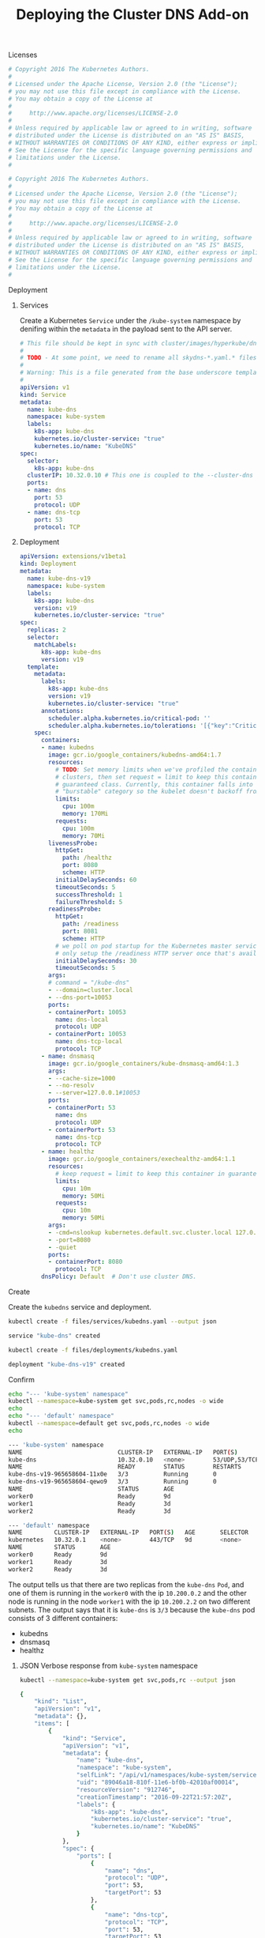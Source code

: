 # -*- mode: org; mode: auto-fill -*-
#+TITLE:	Deploying the Cluster DNS Add-on
#+property:	header-args :mkdirp true

**** Licenses

#+BEGIN_SRC yaml :tangle files/services/kubedns.yaml
# Copyright 2016 The Kubernetes Authors.
#
# Licensed under the Apache License, Version 2.0 (the "License");
# you may not use this file except in compliance with the License.
# You may obtain a copy of the License at
#
#     http://www.apache.org/licenses/LICENSE-2.0
#
# Unless required by applicable law or agreed to in writing, software
# distributed under the License is distributed on an "AS IS" BASIS,
# WITHOUT WARRANTIES OR CONDITIONS OF ANY KIND, either express or implied.
# See the License for the specific language governing permissions and
# limitations under the License.
# 
#+END_SRC

#+BEGIN_SRC yaml :tangle files/deployments/kubedns.yaml
# Copyright 2016 The Kubernetes Authors.
#
# Licensed under the Apache License, Version 2.0 (the "License");
# you may not use this file except in compliance with the License.
# You may obtain a copy of the License at
#
#     http://www.apache.org/licenses/LICENSE-2.0
#
# Unless required by applicable law or agreed to in writing, software
# distributed under the License is distributed on an "AS IS" BASIS,
# WITHOUT WARRANTIES OR CONDITIONS OF ANY KIND, either express or implied.
# See the License for the specific language governing permissions and
# limitations under the License.
# 
#+END_SRC

**** Deployment

***** Services

Create a Kubernetes =Service= under the =/kube-system= namespace by
denifing within the =metadata= in the payload sent to the API server.

#+BEGIN_SRC yaml :tangle files/services/kubedns.yaml
# This file should be kept in sync with cluster/images/hyperkube/dns-svc.yaml
# 
# TODO - At some point, we need to rename all skydns-*.yaml.* files to kubedns-*.yaml.*
# 
# Warning: This is a file generated from the base underscore template file: skydns-svc.yaml.base
# 
apiVersion: v1
kind: Service
metadata:
  name: kube-dns
  namespace: kube-system
  labels:
    k8s-app: kube-dns
    kubernetes.io/cluster-service: "true"
    kubernetes.io/name: "KubeDNS"
spec:
  selector:
    k8s-app: kube-dns
  clusterIP: 10.32.0.10 # This one is coupled to the --cluster-dns flag from the kubelet
  ports:
  - name: dns
    port: 53
    protocol: UDP
  - name: dns-tcp
    port: 53
    protocol: TCP
#+END_SRC

***** Deployment

#+BEGIN_SRC yaml :tangle files/deployments/kubedns.yaml
apiVersion: extensions/v1beta1
kind: Deployment
metadata:
  name: kube-dns-v19
  namespace: kube-system
  labels:
    k8s-app: kube-dns
    version: v19
    kubernetes.io/cluster-service: "true"
spec:
  replicas: 2
  selector:
    matchLabels:
      k8s-app: kube-dns
      version: v19
  template:
    metadata:
      labels:
        k8s-app: kube-dns
        version: v19
        kubernetes.io/cluster-service: "true"
      annotations:
        scheduler.alpha.kubernetes.io/critical-pod: ''
        scheduler.alpha.kubernetes.io/tolerations: '[{"key":"CriticalAddonsOnly", "operator":"Exists"}]'
    spec:
      containers:
      - name: kubedns
        image: gcr.io/google_containers/kubedns-amd64:1.7
        resources:
          # TODO: Set memory limits when we've profiled the container for large
          # clusters, then set request = limit to keep this container in
          # guaranteed class. Currently, this container falls into the
          # "burstable" category so the kubelet doesn't backoff from restarting it.
          limits:
            cpu: 100m
            memory: 170Mi
          requests:
            cpu: 100m
            memory: 70Mi
        livenessProbe:
          httpGet:
            path: /healthz
            port: 8080
            scheme: HTTP
          initialDelaySeconds: 60
          timeoutSeconds: 5
          successThreshold: 1
          failureThreshold: 5
        readinessProbe:
          httpGet:
            path: /readiness
            port: 8081
            scheme: HTTP
          # we poll on pod startup for the Kubernetes master service and
          # only setup the /readiness HTTP server once that's available.
          initialDelaySeconds: 30
          timeoutSeconds: 5
        args:
        # command = "/kube-dns"
        - --domain=cluster.local
        - --dns-port=10053
        ports:
        - containerPort: 10053
          name: dns-local
          protocol: UDP
        - containerPort: 10053
          name: dns-tcp-local
          protocol: TCP
      - name: dnsmasq
        image: gcr.io/google_containers/kube-dnsmasq-amd64:1.3
        args:
        - --cache-size=1000
        - --no-resolv
        - --server=127.0.0.1#10053
        ports:
        - containerPort: 53
          name: dns
          protocol: UDP
        - containerPort: 53
          name: dns-tcp
          protocol: TCP
      - name: healthz
        image: gcr.io/google_containers/exechealthz-amd64:1.1
        resources:
          # keep request = limit to keep this container in guaranteed class
          limits:
            cpu: 10m
            memory: 50Mi
          requests:
            cpu: 10m
            memory: 50Mi
        args:
        - -cmd=nslookup kubernetes.default.svc.cluster.local 127.0.0.1 >/dev/null && nslookup kubernetes.default.svc.cluster.local 127.0.0.1:10053 >/dev/null
        - -port=8080
        - -quiet
        ports:
        - containerPort: 8080
          protocol: TCP
      dnsPolicy: Default  # Don't use cluster DNS.

#+END_SRC

**** Create

Create the =kubedns= service and deployment.

#+BEGIN_SRC sh :results output code :exports both
kubectl create -f files/services/kubedns.yaml --output json
#+END_SRC

#+RESULTS:
#+BEGIN_SRC sh
service "kube-dns" created
#+END_SRC

#+BEGIN_SRC sh :results output code :exports both
kubectl create -f files/deployments/kubedns.yaml 
#+END_SRC

#+RESULTS:
#+BEGIN_SRC sh
deployment "kube-dns-v19" created
#+END_SRC

**** Confirm

#+BEGIN_SRC sh :results output code :exports both
echo "--- 'kube-system' namespace"
kubectl --namespace=kube-system get svc,pods,rc,nodes -o wide
echo
echo "--- 'default' namespace"
kubectl --namespace=default get svc,pods,rc,nodes -o wide
echo
#+END_SRC

#+RESULTS:
#+BEGIN_SRC sh
--- 'kube-system' namespace
NAME                           CLUSTER-IP   EXTERNAL-IP   PORT(S)         AGE       SELECTOR
kube-dns                       10.32.0.10   <none>        53/UDP,53/TCP   2h        k8s-app=kube-dns
NAME                           READY        STATUS        RESTARTS        AGE       IP           NODE
kube-dns-v19-965658604-11x0e   3/3          Running       0               1h        10.200.0.2   worker0
kube-dns-v19-965658604-qewo9   3/3          Running       0               1h        10.200.2.2   worker2
NAME                           STATUS       AGE
worker0                        Ready        9d
worker1                        Ready        3d
worker2                        Ready        3d

--- 'default' namespace
NAME         CLUSTER-IP   EXTERNAL-IP   PORT(S)   AGE       SELECTOR
kubernetes   10.32.0.1    <none>        443/TCP   9d        <none>
NAME         STATUS       AGE
worker0      Ready        9d
worker1      Ready        3d
worker2      Ready        3d

#+END_SRC

The output tells us that there are two replicas from the =kube-dns=
=Pod=, and one of them is running in the =worker0= with the ip =10.200.0.2=
and the other node is running in the node =worker1= with the ip
=10.200.2.2= on two different subnets.  The output says that it is
=kube-dns= is =3/3= because the =kube-dns= pod consists of 3 different
containers:

- kubedns
- dnsmasq
- healthz

***** JSON Verbose response from =kube-system= namespace

#+BEGIN_SRC sh :results output code :exports both
kubectl --namespace=kube-system get svc,pods,rc --output json
#+END_SRC

#+RESULTS:
#+BEGIN_SRC sh
{
    "kind": "List",
    "apiVersion": "v1",
    "metadata": {},
    "items": [
        {
            "kind": "Service",
            "apiVersion": "v1",
            "metadata": {
                "name": "kube-dns",
                "namespace": "kube-system",
                "selfLink": "/api/v1/namespaces/kube-system/services/kube-dns",
                "uid": "89046a18-810f-11e6-bf0b-42010af00014",
                "resourceVersion": "912746",
                "creationTimestamp": "2016-09-22T21:57:20Z",
                "labels": {
                    "k8s-app": "kube-dns",
                    "kubernetes.io/cluster-service": "true",
                    "kubernetes.io/name": "KubeDNS"
                }
            },
            "spec": {
                "ports": [
                    {
                        "name": "dns",
                        "protocol": "UDP",
                        "port": 53,
                        "targetPort": 53
                    },
                    {
                        "name": "dns-tcp",
                        "protocol": "TCP",
                        "port": 53,
                        "targetPort": 53
                    }
                ],
                "selector": {
                    "k8s-app": "kube-dns"
                },
                "clusterIP": "10.32.0.10",
                "type": "ClusterIP",
                "sessionAffinity": "None"
            },
            "status": {
                "loadBalancer": {}
            }
        },
        {
            "kind": "Pod",
            "apiVersion": "v1",
            "metadata": {
                "name": "kube-dns-v19-965658604-11x0e",
                "generateName": "kube-dns-v19-965658604-",
                "namespace": "kube-system",
                "selfLink": "/api/v1/namespaces/kube-system/pods/kube-dns-v19-965658604-11x0e",
                "uid": "b2ded7ab-8117-11e6-bf0b-42010af00014",
                "resourceVersion": "917381",
                "creationTimestamp": "2016-09-22T22:55:46Z",
                "labels": {
                    "k8s-app": "kube-dns",
                    "kubernetes.io/cluster-service": "true",
                    "pod-template-hash": "965658604",
                    "version": "v19"
                },
                "annotations": {
                    "kubernetes.io/created-by": "{\"kind\":\"SerializedReference\",\"apiVersion\":\"v1\",\"reference\":{\"kind\":\"ReplicaSet\",\"namespace\":\"kube-system\",\"name\":\"kube-dns-v19-965658604\",\"uid\":\"b2d3c265-8117-11e6-bf0b-42010af00014\",\"apiVersion\":\"extensions\",\"resourceVersion\":\"917284\"}}\n",
                    "scheduler.alpha.kubernetes.io/critical-pod": "",
                    "scheduler.alpha.kubernetes.io/tolerations": "[{\"key\":\"CriticalAddonsOnly\", \"operator\":\"Exists\"}]"
                }
            },
            "spec": {
                "volumes": [
                    {
                        "name": "default-token-ple4f",
                        "secret": {
                            "secretName": "default-token-ple4f"
                        }
                    }
                ],
                "containers": [
                    {
                        "name": "kubedns",
                        "image": "gcr.io/google_containers/kubedns-amd64:1.7",
                        "args": [
                            "--domain=cluster.local",
                            "--dns-port=10053"
                        ],
                        "ports": [
                            {
                                "name": "dns-local",
                                "containerPort": 10053,
                                "protocol": "UDP"
                            },
                            {
                                "name": "dns-tcp-local",
                                "containerPort": 10053,
                                "protocol": "TCP"
                            }
                        ],
                        "resources": {
                            "limits": {
                                "cpu": "100m",
                                "memory": "170Mi"
                            },
                            "requests": {
                                "cpu": "100m",
                                "memory": "70Mi"
                            }
                        },
                        "volumeMounts": [
                            {
                                "name": "default-token-ple4f",
                                "readOnly": true,
                                "mountPath": "/var/run/secrets/kubernetes.io/serviceaccount"
                            }
                        ],
                        "livenessProbe": {
                            "httpGet": {
                                "path": "/healthz",
                                "port": 8080,
                                "scheme": "HTTP"
                            },
                            "initialDelaySeconds": 60,
                            "timeoutSeconds": 5,
                            "periodSeconds": 10,
                            "successThreshold": 1,
                            "failureThreshold": 5
                        },
                        "readinessProbe": {
                            "httpGet": {
                                "path": "/readiness",
                                "port": 8081,
                                "scheme": "HTTP"
                            },
                            "initialDelaySeconds": 30,
                            "timeoutSeconds": 5,
                            "periodSeconds": 10,
                            "successThreshold": 1,
                            "failureThreshold": 3
                        },
                        "terminationMessagePath": "/dev/termination-log",
                        "imagePullPolicy": "IfNotPresent"
                    },
                    {
                        "name": "dnsmasq",
                        "image": "gcr.io/google_containers/kube-dnsmasq-amd64:1.3",
                        "args": [
                            "--cache-size=1000",
                            "--no-resolv",
                            "--server=127.0.0.1#10053"
                        ],
                        "ports": [
                            {
                                "name": "dns",
                                "containerPort": 53,
                                "protocol": "UDP"
                            },
                            {
                                "name": "dns-tcp",
                                "containerPort": 53,
                                "protocol": "TCP"
                            }
                        ],
                        "resources": {},
                        "volumeMounts": [
                            {
                                "name": "default-token-ple4f",
                                "readOnly": true,
                                "mountPath": "/var/run/secrets/kubernetes.io/serviceaccount"
                            }
                        ],
                        "terminationMessagePath": "/dev/termination-log",
                        "imagePullPolicy": "IfNotPresent"
                    },
                    {
                        "name": "healthz",
                        "image": "gcr.io/google_containers/exechealthz-amd64:1.1",
                        "args": [
                            "-cmd=nslookup kubernetes.default.svc.cluster.local 127.0.0.1 \u003e/dev/null \u0026\u0026 nslookup kubernetes.default.svc.cluster.local 127.0.0.1:10053 \u003e/dev/null",
                            "-port=8080",
                            "-quiet"
                        ],
                        "ports": [
                            {
                                "containerPort": 8080,
                                "protocol": "TCP"
                            }
                        ],
                        "resources": {
                            "limits": {
                                "cpu": "10m",
                                "memory": "50Mi"
                            },
                            "requests": {
                                "cpu": "10m",
                                "memory": "50Mi"
                            }
                        },
                        "volumeMounts": [
                            {
                                "name": "default-token-ple4f",
                                "readOnly": true,
                                "mountPath": "/var/run/secrets/kubernetes.io/serviceaccount"
                            }
                        ],
                        "terminationMessagePath": "/dev/termination-log",
                        "imagePullPolicy": "IfNotPresent"
                    }
                ],
                "restartPolicy": "Always",
                "terminationGracePeriodSeconds": 30,
                "dnsPolicy": "Default",
                "serviceAccountName": "default",
                "serviceAccount": "default",
                "nodeName": "worker0",
                "securityContext": {}
            },
            "status": {
                "phase": "Running",
                "conditions": [
                    {
                        "type": "Initialized",
                        "status": "True",
                        "lastProbeTime": null,
                        "lastTransitionTime": "2016-09-22T22:55:46Z"
                    },
                    {
                        "type": "Ready",
                        "status": "True",
                        "lastProbeTime": null,
                        "lastTransitionTime": "2016-09-22T22:56:26Z"
                    },
                    {
                        "type": "PodScheduled",
                        "status": "True",
                        "lastProbeTime": null,
                        "lastTransitionTime": "2016-09-22T22:55:46Z"
                    }
                ],
                "hostIP": "10.240.0.30",
                "podIP": "10.200.0.2",
                "startTime": "2016-09-22T22:55:46Z",
                "containerStatuses": [
                    {
                        "name": "dnsmasq",
                        "state": {
                            "running": {
                                "startedAt": "2016-09-22T22:55:51Z"
                            }
                        },
                        "lastState": {},
                        "ready": true,
                        "restartCount": 0,
                        "image": "gcr.io/google_containers/kube-dnsmasq-amd64:1.3",
                        "imageID": "docker://sha256:9a15e39d0db8bd3aab67c49cf198d9062b655e3e7c2d8bd0b8adf92c4a6568e8",
                        "containerID": "docker://2289d3d3a536a57430a38ea5bcdc1424dc56ff172513a4459a743edfcfb85337"
                    },
                    {
                        "name": "healthz",
                        "state": {
                            "running": {
                                "startedAt": "2016-09-22T22:55:52Z"
                            }
                        },
                        "lastState": {},
                        "ready": true,
                        "restartCount": 0,
                        "image": "gcr.io/google_containers/exechealthz-amd64:1.1",
                        "imageID": "docker://sha256:c3a89c92ef5b7f3dbd453a590d60d3ab486a6dfc815a8c95ce92d8dfd093feca",
                        "containerID": "docker://cd303f089120711443e5201344e7eb4053d1dc22c0caa25633426484d864921f"
                    },
                    {
                        "name": "kubedns",
                        "state": {
                            "running": {
                                "startedAt": "2016-09-22T22:55:50Z"
                            }
                        },
                        "lastState": {},
                        "ready": true,
                        "restartCount": 0,
                        "image": "gcr.io/google_containers/kubedns-amd64:1.7",
                        "imageID": "docker://sha256:bec33bc01f037e7c0e4aba1774996579dbe7c786001df522976c2bbce98606c8",
                        "containerID": "docker://a9cf3120e3aa9e38adb73448c55f4849b9d8555fca088443490cfbac2b34db7a"
                    }
                ]
            }
        },
        {
            "kind": "Pod",
            "apiVersion": "v1",
            "metadata": {
                "name": "kube-dns-v19-965658604-qewo9",
                "generateName": "kube-dns-v19-965658604-",
                "namespace": "kube-system",
                "selfLink": "/api/v1/namespaces/kube-system/pods/kube-dns-v19-965658604-qewo9",
                "uid": "b2deaf57-8117-11e6-bf0b-42010af00014",
                "resourceVersion": "917382",
                "creationTimestamp": "2016-09-22T22:55:46Z",
                "labels": {
                    "k8s-app": "kube-dns",
                    "kubernetes.io/cluster-service": "true",
                    "pod-template-hash": "965658604",
                    "version": "v19"
                },
                "annotations": {
                    "kubernetes.io/created-by": "{\"kind\":\"SerializedReference\",\"apiVersion\":\"v1\",\"reference\":{\"kind\":\"ReplicaSet\",\"namespace\":\"kube-system\",\"name\":\"kube-dns-v19-965658604\",\"uid\":\"b2d3c265-8117-11e6-bf0b-42010af00014\",\"apiVersion\":\"extensions\",\"resourceVersion\":\"917284\"}}\n",
                    "scheduler.alpha.kubernetes.io/critical-pod": "",
                    "scheduler.alpha.kubernetes.io/tolerations": "[{\"key\":\"CriticalAddonsOnly\", \"operator\":\"Exists\"}]"
                }
            },
            "spec": {
                "volumes": [
                    {
                        "name": "default-token-ple4f",
                        "secret": {
                            "secretName": "default-token-ple4f"
                        }
                    }
                ],
                "containers": [
                    {
                        "name": "kubedns",
                        "image": "gcr.io/google_containers/kubedns-amd64:1.7",
                        "args": [
                            "--domain=cluster.local",
                            "--dns-port=10053"
                        ],
                        "ports": [
                            {
                                "name": "dns-local",
                                "containerPort": 10053,
                                "protocol": "UDP"
                            },
                            {
                                "name": "dns-tcp-local",
                                "containerPort": 10053,
                                "protocol": "TCP"
                            }
                        ],
                        "resources": {
                            "limits": {
                                "cpu": "100m",
                                "memory": "170Mi"
                            },
                            "requests": {
                                "cpu": "100m",
                                "memory": "70Mi"
                            }
                        },
                        "volumeMounts": [
                            {
                                "name": "default-token-ple4f",
                                "readOnly": true,
                                "mountPath": "/var/run/secrets/kubernetes.io/serviceaccount"
                            }
                        ],
                        "livenessProbe": {
                            "httpGet": {
                                "path": "/healthz",
                                "port": 8080,
                                "scheme": "HTTP"
                            },
                            "initialDelaySeconds": 60,
                            "timeoutSeconds": 5,
                            "periodSeconds": 10,
                            "successThreshold": 1,
                            "failureThreshold": 5
                        },
                        "readinessProbe": {
                            "httpGet": {
                                "path": "/readiness",
                                "port": 8081,
                                "scheme": "HTTP"
                            },
                            "initialDelaySeconds": 30,
                            "timeoutSeconds": 5,
                            "periodSeconds": 10,
                            "successThreshold": 1,
                            "failureThreshold": 3
                        },
                        "terminationMessagePath": "/dev/termination-log",
                        "imagePullPolicy": "IfNotPresent"
                    },
                    {
                        "name": "dnsmasq",
                        "image": "gcr.io/google_containers/kube-dnsmasq-amd64:1.3",
                        "args": [
                            "--cache-size=1000",
                            "--no-resolv",
                            "--server=127.0.0.1#10053"
                        ],
                        "ports": [
                            {
                                "name": "dns",
                                "containerPort": 53,
                                "protocol": "UDP"
                            },
                            {
                                "name": "dns-tcp",
                                "containerPort": 53,
                                "protocol": "TCP"
                            }
                        ],
                        "resources": {},
                        "volumeMounts": [
                            {
                                "name": "default-token-ple4f",
                                "readOnly": true,
                                "mountPath": "/var/run/secrets/kubernetes.io/serviceaccount"
                            }
                        ],
                        "terminationMessagePath": "/dev/termination-log",
                        "imagePullPolicy": "IfNotPresent"
                    },
                    {
                        "name": "healthz",
                        "image": "gcr.io/google_containers/exechealthz-amd64:1.1",
                        "args": [
                            "-cmd=nslookup kubernetes.default.svc.cluster.local 127.0.0.1 \u003e/dev/null \u0026\u0026 nslookup kubernetes.default.svc.cluster.local 127.0.0.1:10053 \u003e/dev/null",
                            "-port=8080",
                            "-quiet"
                        ],
                        "ports": [
                            {
                                "containerPort": 8080,
                                "protocol": "TCP"
                            }
                        ],
                        "resources": {
                            "limits": {
                                "cpu": "10m",
                                "memory": "50Mi"
                            },
                            "requests": {
                                "cpu": "10m",
                                "memory": "50Mi"
                            }
                        },
                        "volumeMounts": [
                            {
                                "name": "default-token-ple4f",
                                "readOnly": true,
                                "mountPath": "/var/run/secrets/kubernetes.io/serviceaccount"
                            }
                        ],
                        "terminationMessagePath": "/dev/termination-log",
                        "imagePullPolicy": "IfNotPresent"
                    }
                ],
                "restartPolicy": "Always",
                "terminationGracePeriodSeconds": 30,
                "dnsPolicy": "Default",
                "serviceAccountName": "default",
                "serviceAccount": "default",
                "nodeName": "worker2",
                "securityContext": {}
            },
            "status": {
                "phase": "Running",
                "conditions": [
                    {
                        "type": "Initialized",
                        "status": "True",
                        "lastProbeTime": null,
                        "lastTransitionTime": "2016-09-22T22:55:46Z"
                    },
                    {
                        "type": "Ready",
                        "status": "True",
                        "lastProbeTime": null,
                        "lastTransitionTime": "2016-09-22T22:56:26Z"
                    },
                    {
                        "type": "PodScheduled",
                        "status": "True",
                        "lastProbeTime": null,
                        "lastTransitionTime": "2016-09-22T22:55:46Z"
                    }
                ],
                "hostIP": "10.240.0.32",
                "podIP": "10.200.2.2",
                "startTime": "2016-09-22T22:55:46Z",
                "containerStatuses": [
                    {
                        "name": "dnsmasq",
                        "state": {
                            "running": {
                                "startedAt": "2016-09-22T22:55:50Z"
                            }
                        },
                        "lastState": {},
                        "ready": true,
                        "restartCount": 0,
                        "image": "gcr.io/google_containers/kube-dnsmasq-amd64:1.3",
                        "imageID": "docker://sha256:9a15e39d0db8bd3aab67c49cf198d9062b655e3e7c2d8bd0b8adf92c4a6568e8",
                        "containerID": "docker://be639798da2cdf101ee1f95c843d64604db8fa47471b44382ad8db067b586f6e"
                    },
                    {
                        "name": "healthz",
                        "state": {
                            "running": {
                                "startedAt": "2016-09-22T22:55:51Z"
                            }
                        },
                        "lastState": {},
                        "ready": true,
                        "restartCount": 0,
                        "image": "gcr.io/google_containers/exechealthz-amd64:1.1",
                        "imageID": "docker://sha256:c3a89c92ef5b7f3dbd453a590d60d3ab486a6dfc815a8c95ce92d8dfd093feca",
                        "containerID": "docker://7788e97d9607a9762dc5e34cafe34b0f33c9a153d7c2d1748ffebf1f8a2e197e"
                    },
                    {
                        "name": "kubedns",
                        "state": {
                            "running": {
                                "startedAt": "2016-09-22T22:55:49Z"
                            }
                        },
                        "lastState": {},
                        "ready": true,
                        "restartCount": 0,
                        "image": "gcr.io/google_containers/kubedns-amd64:1.7",
                        "imageID": "docker://sha256:bec33bc01f037e7c0e4aba1774996579dbe7c786001df522976c2bbce98606c8",
                        "containerID": "docker://bb4542a5b0ead13ce78cc9f8d1c941222dc4cb10dba9c325cf519c2938b5405d"
                    }
                ]
            }
        }
    ]
}
#+END_SRC

***** JSON Verbose response from =default= namespace

#+BEGIN_SRC sh :results output code :exports both
kubectl get svc,pods,rc -o json
#+END_SRC

#+RESULTS:
#+BEGIN_SRC sh
{
    "kind": "List",
    "apiVersion": "v1",
    "metadata": {},
    "items": [
        {
            "kind": "Service",
            "apiVersion": "v1",
            "metadata": {
                "name": "kubernetes",
                "namespace": "default",
                "selfLink": "/api/v1/namespaces/default/services/kubernetes",
                "uid": "0eac8174-79df-11e6-b4e3-42010af00014",
                "resourceVersion": "12",
                "creationTimestamp": "2016-09-13T18:22:41Z",
                "labels": {
                    "component": "apiserver",
                    "provider": "kubernetes"
                }
            },
            "spec": {
                "ports": [
                    {
                        "name": "https",
                        "protocol": "TCP",
                        "port": 443,
                        "targetPort": 443
                    }
                ],
                "clusterIP": "10.32.0.1",
                "type": "ClusterIP",
                "sessionAffinity": "ClientIP"
            },
            "status": {
                "loadBalancer": {}
            }
        }
    ]
}
#+END_SRC

